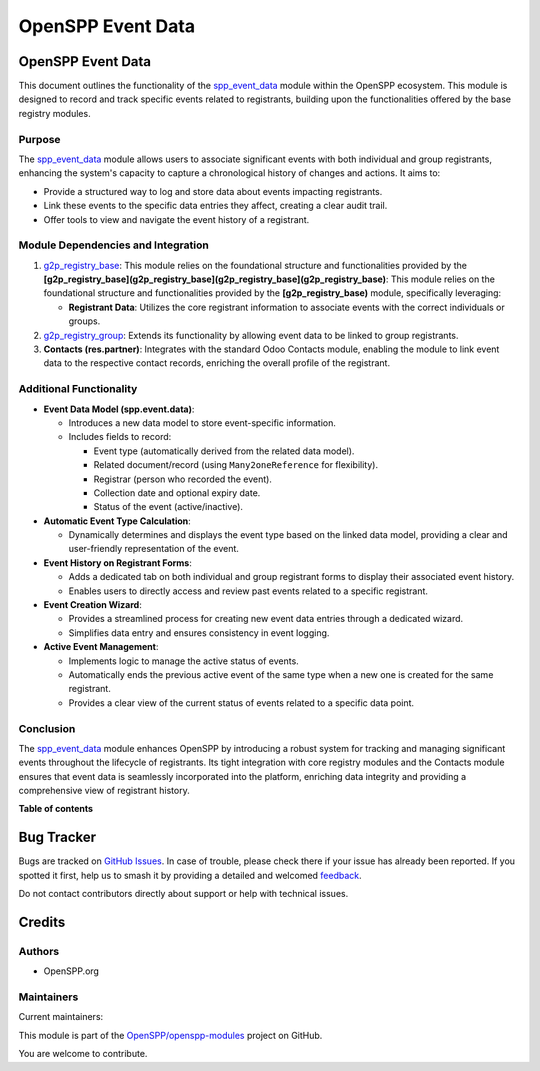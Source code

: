 ==================
OpenSPP Event Data
==================

.. 
   !!!!!!!!!!!!!!!!!!!!!!!!!!!!!!!!!!!!!!!!!!!!!!!!!!!!
   !! This file is generated by oca-gen-addon-readme !!
   !! changes will be overwritten.                   !!
   !!!!!!!!!!!!!!!!!!!!!!!!!!!!!!!!!!!!!!!!!!!!!!!!!!!!
   !! source digest: sha256:fc482a6d22191adadb80f4ca5c62ee46fd5a68be80f23707c40fee6d18d1f0d8
   !!!!!!!!!!!!!!!!!!!!!!!!!!!!!!!!!!!!!!!!!!!!!!!!!!!!

.. |badge1| image:: https://img.shields.io/badge/maturity-Beta-yellow.png
    :target: https://odoo-community.org/page/development-status
    :alt: Beta
.. |badge2| image:: https://img.shields.io/badge/licence-LGPL--3-blue.png
    :target: http://www.gnu.org/licenses/lgpl-3.0-standalone.html
    :alt: License: LGPL-3
.. |badge3| image:: https://img.shields.io/badge/github-OpenSPP%2Fopenspp--modules-lightgray.png?logo=github
    :target: https://github.com/OpenSPP/openspp-modules/tree/17.0/spp_event_data
    :alt: OpenSPP/openspp-modules

|badge1| |badge2| |badge3|

OpenSPP Event Data
==================

This document outlines the functionality of the
`spp_event_data <spp_event_data>`__ module within the OpenSPP ecosystem.
This module is designed to record and track specific events related to
registrants, building upon the functionalities offered by the base
registry modules.

Purpose
-------

The `spp_event_data <spp_event_data>`__ module allows users to associate
significant events with both individual and group registrants, enhancing
the system's capacity to capture a chronological history of changes and
actions. It aims to:

-  Provide a structured way to log and store data about events impacting
   registrants.
-  Link these events to the specific data entries they affect, creating
   a clear audit trail.
-  Offer tools to view and navigate the event history of a registrant.

Module Dependencies and Integration
-----------------------------------

1. `g2p_registry_base <g2p_registry_base>`__: This module relies on the
   foundational structure and functionalities provided by the
   **[g2p_registry_base](g2p_registry_base](g2p_registry_base](g2p_registry_base)**:
   This module relies on the foundational structure and functionalities
   provided by the **[g2p_registry_base)** module, specifically
   leveraging:

   -  **Registrant Data**: Utilizes the core registrant information to
      associate events with the correct individuals or groups.

2. `g2p_registry_group <g2p_registry_group>`__: Extends its
   functionality by allowing event data to be linked to group
   registrants.
3. **Contacts (res.partner)**: Integrates with the standard Odoo
   Contacts module, enabling the module to link event data to the
   respective contact records, enriching the overall profile of the
   registrant.

Additional Functionality
------------------------

-  **Event Data Model (spp.event.data)**:

   -  Introduces a new data model to store event-specific information.
   -  Includes fields to record:

      -  Event type (automatically derived from the related data model).
      -  Related document/record (using ``Many2oneReference`` for
         flexibility).
      -  Registrar (person who recorded the event).
      -  Collection date and optional expiry date.
      -  Status of the event (active/inactive).

-  **Automatic Event Type Calculation**:

   -  Dynamically determines and displays the event type based on the
      linked data model, providing a clear and user-friendly
      representation of the event.

-  **Event History on Registrant Forms**:

   -  Adds a dedicated tab on both individual and group registrant forms
      to display their associated event history.
   -  Enables users to directly access and review past events related to
      a specific registrant.

-  **Event Creation Wizard**:

   -  Provides a streamlined process for creating new event data entries
      through a dedicated wizard.
   -  Simplifies data entry and ensures consistency in event logging.

-  **Active Event Management**:

   -  Implements logic to manage the active status of events.
   -  Automatically ends the previous active event of the same type when
      a new one is created for the same registrant.
   -  Provides a clear view of the current status of events related to a
      specific data point.

Conclusion
----------

The `spp_event_data <spp_event_data>`__ module enhances OpenSPP by
introducing a robust system for tracking and managing significant events
throughout the lifecycle of registrants. Its tight integration with core
registry modules and the Contacts module ensures that event data is
seamlessly incorporated into the platform, enriching data integrity and
providing a comprehensive view of registrant history.

**Table of contents**

.. contents::
   :local:

Bug Tracker
===========

Bugs are tracked on `GitHub Issues <https://github.com/OpenSPP/openspp-modules/issues>`_.
In case of trouble, please check there if your issue has already been reported.
If you spotted it first, help us to smash it by providing a detailed and welcomed
`feedback <https://github.com/OpenSPP/openspp-modules/issues/new?body=module:%20spp_event_data%0Aversion:%2017.0%0A%0A**Steps%20to%20reproduce**%0A-%20...%0A%0A**Current%20behavior**%0A%0A**Expected%20behavior**>`_.

Do not contact contributors directly about support or help with technical issues.

Credits
=======

Authors
-------

* OpenSPP.org

Maintainers
-----------

.. |maintainer-jeremi| image:: https://github.com/jeremi.png?size=40px
    :target: https://github.com/jeremi
    :alt: jeremi
.. |maintainer-gonzalesedwin1123| image:: https://github.com/gonzalesedwin1123.png?size=40px
    :target: https://github.com/gonzalesedwin1123
    :alt: gonzalesedwin1123
.. |maintainer-emjay0921| image:: https://github.com/emjay0921.png?size=40px
    :target: https://github.com/emjay0921
    :alt: emjay0921

Current maintainers:

|maintainer-jeremi| |maintainer-gonzalesedwin1123| |maintainer-emjay0921| 

This module is part of the `OpenSPP/openspp-modules <https://github.com/OpenSPP/openspp-modules/tree/17.0/spp_event_data>`_ project on GitHub.

You are welcome to contribute.
